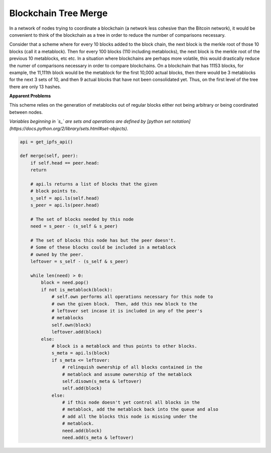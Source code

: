 
Blockchain Tree Merge
---------------------

In a network of nodes trying to coordinate a blockchain (a network less cohesive than the Bitcoin network), it would be convenient to think of the blockchain as a tree in order to reduce the number of comparisons necessary.

Consider that a scheme where for every 10 blocks added to the block chain, the next block is the merkle root of those 10 blocks (call it a metablock).  Then for every 100 blocks (110 including metablocks), the next block is the merkle root of the previous 10 metablocks, etc etc.  In a situation where blockchains are perhaps more volatile, this would drastically reduce the numer of comparisons necessary in order to compare blockchains.  On a blockchain that has 11153 blocks, for example, the 11,111th block would be the metablock for the first 10,000 actual blocks, then there would be 3 metablocks for the next 3 sets of 10, and then 9 actual blocks that have not been consolidated yet.  Thus, on the first level of the tree there are only 13 hashes.

**Apparent Problems**

This scheme relies on the generation of metablocks out of regular blocks either not being arbitrary or being coordinated between nodes.

*Variables beginning in `s_` are sets and operations are defined by [python set notation](https://docs.python.org/2/library/sets.html#set-objects).*

.. code-block:: python

    api = get_ipfs_api()
    
    def merge(self, peer):
        if self.head == peer.head:
        return
      
        # api.ls returns a list of blocks that the given
        # block points to.
        s_self = api.ls(self.head)
        s_peer = api.ls(peer.head)
      
        # The set of blocks needed by this node
        need = s_peer - (s_self & s_peer)

        # The set of blocks this node has but the peer doesn't.
        # Some of these blocks could be included in a metablock
        # owned by the peer.
        leftover = s_self - (s_self & s_peer)
      
        while len(need) > 0:
            block = need.pop()
            if not is_metablock(block):
                # self.own performs all operations necessary for this node to
                # own the given block.  Then, add this new block to the
                # leftover set incase it is included in any of the peer's
                # metablocks
                self.own(block)
                leftover.add(block)
            else:
                # block is a metablock and thus points to other blocks.
                s_meta = api.ls(block)
                if s_meta <= leftover:
                    # relinquish ownership of all blocks contained in the 
                    # metablock and assume ownership of the metablock
                    self.disown(s_meta & leftover)
                    self.add(block)
                else:
                    # if this node doesn't yet control all blocks in the
                    # metablock, add the metablock back into the queue and also
                    # add all the blocks this node is missing under the
                    # metablock.
                    need.add(block)
                    need.add(s_meta & leftover)
